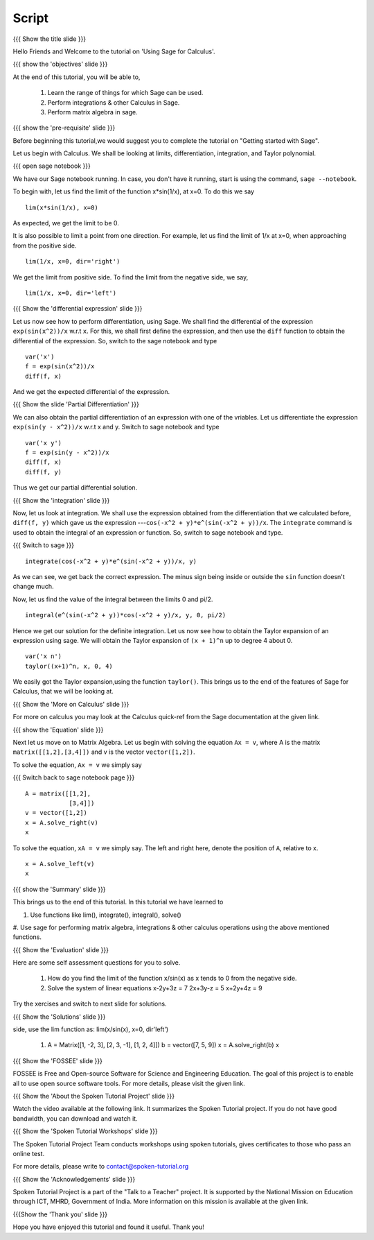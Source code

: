 .. Objectives
.. ----------

.. By the end of this tutorial you will --

.. 1. Get an idea of the range of things for which Sage can be used. 
.. #. Know some of the functions for Calculus
.. #. Get some insight into Graphs in Sage. 


.. Prerequisites
.. -------------

.. Getting Started -- Sage  
     
Script
------

.. L1

{{{ Show the title slide }}}

.. R1

Hello Friends and  Welcome to the tutorial on 'Using Sage for Calculus'.

.. L2

{{{ show the 'objectives' slide }}} 

.. R2

At the end of this tutorial, you will be able to,

 1. Learn the range of things for which Sage can be used. 
 #. Perform integrations & other Calculus in Sage.
 #. Perform matrix algebra in sage.
 
.. L3

{{{ show the 'pre-requisite' slide }}}

.. R3

Before beginning this tutorial,we would suggest you to complete the 
tutorial on "Getting started with Sage".  

Let us begin with Calculus. We shall be looking at limits,
differentiation, integration, and Taylor polynomial.

.. L4

{{{ open sage notebook }}}

.. R4

We have our Sage notebook running. In case, you don't have it running,
start is using the command, ``sage --notebook``.

.. R5

To begin with, let us find the limit of the function x*sin(1/x), at x=0.
To do this we say

.. L5
::

    lim(x*sin(1/x), x=0)

.. R6

As expected, we get the limit to be 0. 

It is also possible to limit a point from one direction. For
example, let us find the limit of 1/x at x=0, when approaching from
the positive side.

.. L6
::

    lim(1/x, x=0, dir='right')

.. R7

We get the limit from positive side.
To find the limit from the negative side, we say,

.. L7
::

    lim(1/x, x=0, dir='left')   

.. L8

{{{ Show the 'differential expression' slide }}}

.. R8

Let us now see how to perform differentiation, using Sage. We shall 
find the differential of the expression ``exp(sin(x^2))/x`` w.r.t ``x``.
For this, we shall first define the expression, and then use the ``diff`` 
function to obtain the differential of the expression. So, switch to the sage
notebook and type

.. L9
::

    var('x')
    f = exp(sin(x^2))/x
    diff(f, x)

.. R9

And we get the expected differential of the expression.

.. L10

{{{ Show the slide 'Partial Differentiation' }}}

.. R10

We can also obtain the partial differentiation of an expression with one of the
vriables. Let us differentiate the expression
``exp(sin(y - x^2))/x`` w.r.t x and y. Switch to sage notebook and type

.. L11
::

    var('x y')
    f = exp(sin(y - x^2))/x
    diff(f, x)
    diff(f, y)

.. R11

Thus we get our partial differential solution.

.. L12

{{{ Show the 'integration' slide }}}

.. R12

Now, let us look at integration. We shall use the expression obtained
from the differentiation that we calculated before, ``diff(f, y)``
which gave us the expression ---``cos(-x^2 + y)*e^(sin(-x^2 + y))/x``. 
The ``integrate`` command is used to obtain the integral of an 
expression or function. So, switch to sage notebook and type.

.. L13
{{{ Switch to sage }}}
::

    integrate(cos(-x^2 + y)*e^(sin(-x^2 + y))/x, y)

.. R13

As we can see, we get back the correct expression. The minus sign being 
inside or outside the ``sin`` function doesn't change much. 

Now, let us find the value of the integral between the limits 0 and
pi/2. 

.. L14
::

    integral(e^(sin(-x^2 + y))*cos(-x^2 + y)/x, y, 0, pi/2)

.. R14

Hence we get our solution for the definite integration.
Let us now see how to obtain the Taylor expansion of an expression
using sage. We will obtain the Taylor expansion of ``(x + 1)^n`` up to
degree 4 about 0.

.. L15
::

    var('x n')
    taylor((x+1)^n, x, 0, 4)

.. R15

We easily got the Taylor expansion,using the function ``taylor()``.
This brings us to the end of the features of Sage for Calculus, that
we will be looking at. 

.. L16

{{{ Show the 'More on Calculus' slide }}}

.. R16

For more on calculus you may look at the Calculus quick-ref from the Sage
documentation at the given link.

.. L17

{{{ show the 'Equation' slide }}}

.. R17

Next let us move on to Matrix Algebra. 
Let us begin with solving the equation ``Ax = v``, where A is the
matrix ``matrix([[1,2],[3,4]])`` and v is the vector
``vector([1,2])``. 

.. R18

To solve the equation, ``Ax = v`` we simply say

.. L18

{{{ Switch back to sage notebook page }}}
::

    A = matrix([[1,2],
                [3,4]])
    v = vector([1,2])
    x = A.solve_right(v)
    x

.. R19

To solve the equation, ``xA = v`` we simply say.
The left and right here, denote the position of ``A``, relative to x. 

.. L19
::

    x = A.solve_left(v)
    x

.. L20

{{{ show the 'Summary' slide }}}

.. R20

This brings us to the end of this tutorial. In this tutorial we have learned to

1. Use functions like lim(), integrate(), integral(), solve()
#. Use sage for performing matrix algebra, integrations & other calculus 
operations using the above mentioned functions.

.. L21

{{{ Show the 'Evaluation' slide }}}

.. R21

Here are some self assessment questions for you to solve.

 1. How do you find the limit of the function x/sin(x) as x tends to 0 from the
    negative side.

 #. Solve the system of linear equations
    x-2y+3z = 7
    2x+3y-z = 5
    x+2y+4z = 9
   
Try the xercises and switch to next slide for solutions.
    
.. L22

{{{ Show the 'Solutions' slide }}}

.. R22

 1. To find the limit of the function x/sin(x) as x tends to 0 from negative
side, use the lim function as: lim(x/sin(x), x=0, dir'left')

 #. A = Matrix([1, -2, 3], [2, 3, -1], [1, 2, 4]])
    b = vector([7, 5, 9])
    x = A.solve_right(b)
    x

.. L23

{{{ Show the 'FOSSEE' slide }}}

.. R23

FOSSEE is Free and Open-source Software for Science and Engineering Education.
The goal of this project is to enable all to use open source software tools.
For more details, please visit the given link.

.. L24

{{{ Show the 'About the Spoken Tutorial Project' slide }}}

.. R24

Watch the video available at the following link. It summarizes the Spoken 
Tutorial project. If you do not have good bandwidth, you can download and 
watch it.

.. L25

{{{ Show the 'Spoken Tutorial Workshops' slide }}}

.. R25

The Spoken Tutorial Project Team conducts workshops using spoken tutorials,
gives certificates to those who pass an online test.

For more details, please write to contact@spoken-tutorial.org

.. L26

{{{ Show the 'Acknowledgements' slide }}}

.. R26

Spoken Tutorial Project is a part of the "Talk to a Teacher" project.
It is supported by the National Mission on Education through ICT, MHRD, 
Government of India. More information on this mission is available at the 
given link.

.. L27

{{{Show the 'Thank you' slide }}}

.. R27

Hope you have enjoyed this tutorial and found it useful.
Thank you!
